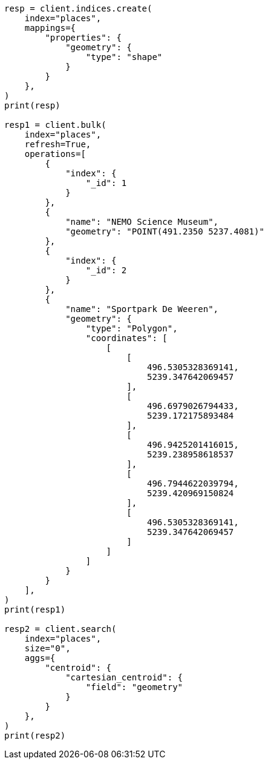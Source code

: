 // This file is autogenerated, DO NOT EDIT
// aggregations/metrics/cartesian-centroid-aggregation.asciidoc:183

[source, python]
----
resp = client.indices.create(
    index="places",
    mappings={
        "properties": {
            "geometry": {
                "type": "shape"
            }
        }
    },
)
print(resp)

resp1 = client.bulk(
    index="places",
    refresh=True,
    operations=[
        {
            "index": {
                "_id": 1
            }
        },
        {
            "name": "NEMO Science Museum",
            "geometry": "POINT(491.2350 5237.4081)"
        },
        {
            "index": {
                "_id": 2
            }
        },
        {
            "name": "Sportpark De Weeren",
            "geometry": {
                "type": "Polygon",
                "coordinates": [
                    [
                        [
                            496.5305328369141,
                            5239.347642069457
                        ],
                        [
                            496.6979026794433,
                            5239.172175893484
                        ],
                        [
                            496.9425201416015,
                            5239.238958618537
                        ],
                        [
                            496.7944622039794,
                            5239.420969150824
                        ],
                        [
                            496.5305328369141,
                            5239.347642069457
                        ]
                    ]
                ]
            }
        }
    ],
)
print(resp1)

resp2 = client.search(
    index="places",
    size="0",
    aggs={
        "centroid": {
            "cartesian_centroid": {
                "field": "geometry"
            }
        }
    },
)
print(resp2)
----
